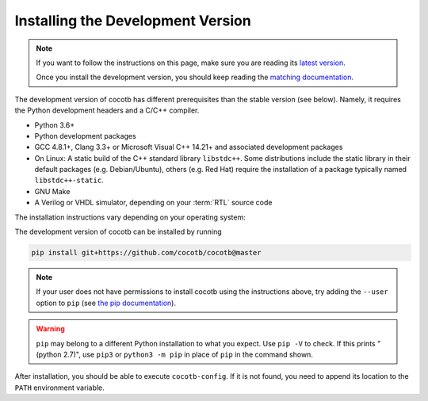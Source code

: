 .. _install-devel:

**********************************
Installing the Development Version
**********************************

.. note::

   If you want to follow the instructions on this page,
   make sure you are reading its
   `latest version <https://docs.cocotb.org/en/latest/install_devel.html>`_.

   Once you install the development version,
   you should keep reading the
   `matching documentation <https://docs.cocotb.org/en/latest/>`_.

The development version of cocotb has different prerequisites
than the stable version (see below).
Namely, it requires the Python development headers and a C/C++ compiler.

* Python 3.6+
* Python development packages
* GCC 4.8.1+, Clang 3.3+ or Microsoft Visual C++ 14.21+ and associated development packages
* On Linux: A static build of the C++ standard library ``libstdc++``.
  Some distributions include the static library in their default packages (e.g. Debian/Ubuntu),
  others (e.g. Red Hat) require the installation of a package typically named ``libstdc++-static``.
* GNU Make
* A Verilog or VHDL simulator, depending on your :term:`RTL` source code

The installation instructions vary depending on your operating system:

.. tabs::

   .. group-tab:: Windows + Conda

      .. code-block::

         conda install -c msys2 m2-base m2-make

   .. group-tab:: Linux - Debian/Ubuntu

      In a terminal, run

      .. code-block:: bash

          sudo apt-get install make gcc g++ python3 python3-dev python3-pip

   .. group-tab:: Linux - Red Hat

      In a terminal, run

      .. code-block:: bash

          sudo yum install make gcc gcc-c++ libstdc++-devel libstdc++-static python3 python3-devel python3-pip

   .. group-tab:: macOS

      .. code-block:: bash

           brew install python


The development version of cocotb can be installed by running

.. code-block:: bash

    pip install git+https://github.com/cocotb/cocotb@master

.. note::

    If your user does not have permissions to install cocotb using the instructions above,
    try adding the ``--user`` option to ``pip``
    (see `the pip documentation <https://pip.pypa.io/en/stable/user_guide/#user-installs>`_).

.. warning::

    ``pip`` may belong to a different Python installation to what you expect.
    Use ``pip -V`` to check.
    If this prints "(python 2.7)", use ``pip3`` or ``python3 -m pip`` in place of ``pip`` in the command shown.

After installation, you should be able to execute ``cocotb-config``.
If it is not found, you need to append its location to the ``PATH`` environment variable.
